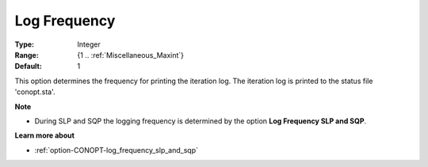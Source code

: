 .. _option-CONOPT-log_frequency:

Log Frequency
=============



:Type:	Integer	
:Range:	{1 .. :ref:`Miscellaneous_Maxint`}	
:Default:	1	



This option determines the frequency for printing the iteration log. The iteration log is printed to the status file 'conopt.sta'.



**Note** 

*	During SLP and SQP the logging frequency is determined by the option **Log Frequency SLP and SQP**.




**Learn more about** 

*	:ref:`option-CONOPT-log_frequency_slp_and_sqp`  



